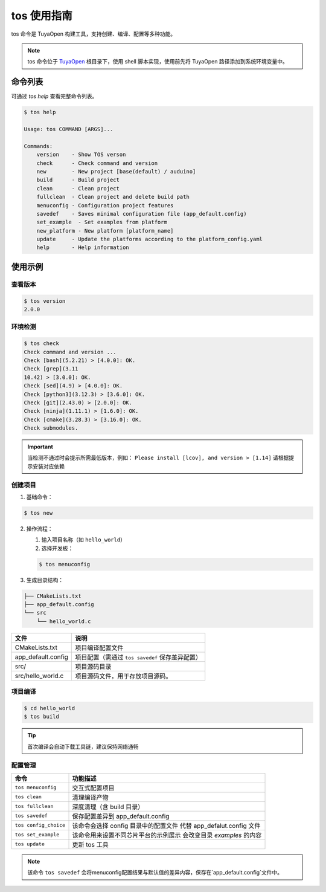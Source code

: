 .. _tos_guide:

#############
tos 使用指南
#############

tos 命令是 TuyaOpen 构建工具，支持创建、编译、配置等多种功能。

.. note::

    tos 命令位于 `TuyaOpen <https://github.com/tuya/TuyaOpen.git>`_ 根目录下，使用 shell 脚本实现，使用前先将 TuyaOpen 路径添加到系统环境变量中。


========
命令列表
========

可通过 `tos help` 查看完整命令列表。

.. code-block:: bash

    $ tos help

    Usage: tos COMMAND [ARGS]...

    Commands:
        version    - Show TOS verson
        check      - Check command and version
        new        - New project [base(default) / auduino]
        build      - Build project
        clean      - Clean project
        fullclean  - Clean project and delete build path
        menuconfig - Configuration project features
        savedef    - Saves minimal configuration file (app_default.config)
        set_example  - Set examples from platform
        new_platform - New platform [platform_name]
        update     - Update the platforms according to the platform_config.yaml
        help       - Help information

==========
使用示例
==========

查看版本
----------

.. code-block:: bash

    $ tos version
    2.0.0

环境检测
--------

.. code-block:: bash

    $ tos check
    Check command and version ...
    Check [bash](5.2.21) > [4.0.0]: OK.
    Check [grep](3.11
    10.42) > [3.0.0]: OK.
    Check [sed](4.9) > [4.0.0]: OK.
    Check [python3](3.12.3) > [3.6.0]: OK.
    Check [git](2.43.0) > [2.0.0]: OK.
    Check [ninja](1.11.1) > [1.6.0]: OK.
    Check [cmake](3.28.3) > [3.16.0]: OK.
    Check submodules.

.. important::
    当检测不通过时会提示所需最低版本，例如：  
    ``Please install [lcov], and version > [1.14]``  
    请根据提示安装对应依赖

创建项目
--------

1. 基础命令：

.. code-block:: bash

    $ tos new

2. 操作流程：

   1. 输入项目名称（如 ``hello_world``）
   2. 选择开发板：

   .. code-block:: bash

       $ tos menuconfig

3. 生成目录结构：

.. code-block:: text

    ├── CMakeLists.txt
    ├── app_default.config
    └── src
        └── hello_world.c

+---------------------+---------------------------------------------------+
| 文件                | 说明                                              |
+=====================+===================================================+
| CMakeLists.txt      | 项目编译配置文件                                  |
+---------------------+---------------------------------------------------+
| app_default.config  | 项目配置（需通过 ``tos savedef`` 保存差异配置）   |
+---------------------+---------------------------------------------------+
| src/                | 项目源码目录                                      |
+---------------------+---------------------------------------------------+
| src/hello_world.c   | 项目源码文件，用于存放项目源码。                  |
+---------------------+---------------------------------------------------+

项目编译
--------

.. code-block:: bash

    $ cd hello_world
    $ tos build

.. tip::
    首次编译会自动下载工具链，建议保持网络通畅

配置管理
--------

+----------------------+------------------------------------------+
| 命令                 | 功能描述                                 |
+======================+==========================================+
| ``tos menuconfig``   | 交互式配置项目                           |
+----------------------+------------------------------------------+
| ``tos clean``        | 清理编译产物                             |
+----------------------+------------------------------------------+
| ``tos fullclean``    | 深度清理（含 build 目录）                |
+----------------------+------------------------------------------+
| ``tos savedef``      | 保存配置差异到 app_default.config        |
+----------------------+------------------------------------------+
| ``tos config_choice``| 该命令会选择 config 目录中的配置文件     |
|                      | 代替 app_defalut.config 文件             |
+----------------------+------------------------------------------+
| ``tos set_example``  | 该命令用来设置不同芯片平台的示例展示     |
|                      | 会改变目录 `examples` 的内容             |
+----------------------+------------------------------------------+
| ``tos update``       | 更新 tos 工具                            |
+----------------------+------------------------------------------+

.. note::
    该命令 ``tos savedef`` 会将menuconfig配置结果与默认值的差异内容，保存在`app_default.config`文件中。
